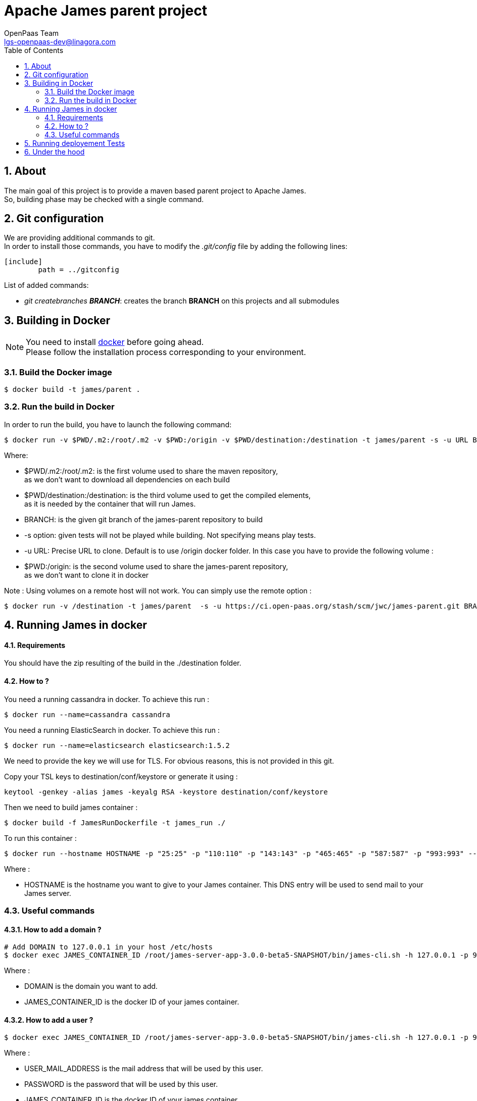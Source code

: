 = Apache James parent project
OpenPaas Team <lgs-openpaas-dev@linagora.com>;
:imagesdir: images
:numbered:
:sectlink:
:sectids:
:toc: left
:toclevels: 2
:icons: font

== About

The main goal of this project is to provide a maven based parent project to +Apache James+. +
So, building phase may be checked with a single command.


== Git configuration

We are providing additional commands to git. +
In order to install those commands, you have to modify the _.git/config_ file by adding the following lines:
[source]
----
[include]
        path = ../gitconfig
----

List of added commands:

  * _git createbranches *BRANCH_*: creates the branch *BRANCH* on this projects and all submodules

== Building in Docker

[NOTE]
====
You need to install https://docs.docker.com[+docker+] before going ahead. +
Please follow the installation process corresponding to your environment.
====

=== Build the Docker image

[source]
----
$ docker build -t james/parent .
----

=== Run the build in Docker

In order to run the build, you have to launch the following command:

[source]
----
$ docker run -v $PWD/.m2:/root/.m2 -v $PWD:/origin -v $PWD/destination:/destination -t james/parent -s -u URL BRANCH
----

Where:

- +$PWD/.m2:/root/.m2+: is the first volume used to share the +maven+ repository, +
as we don't want to download all dependencies on each build
- +$PWD/destination:/destination+: is the third volume used to get the compiled elements, +
as it is needed by the container that will run James.
- +BRANCH+: is the given +git+ branch of the +james-parent+ repository to build
- +-s option+: given tests will not be played while building. Not specifying means play tests.
- +-u URL+: Precise URL to clone. Default is to use /origin docker folder. In this case you have to provide the following volume :
   - +$PWD:/origin+: is the second volume used to share the +james-parent+ repository, +
as we don't want to clone it in docker

Note : Using volumes on a remote host will not work. You can simply use the remote option :

[source]
----
$ docker run -v /destination -t james/parent  -s -u https://ci.open-paas.org/stash/scm/jwc/james-parent.git BRANCH
----

== Running James in docker

==== Requirements

You should have the zip resulting of the build in the ./destination folder.

==== How to ?

You need a running cassandra in docker. To achieve this run :

[source]
----
$ docker run --name=cassandra cassandra
----

You need a running ElasticSearch in docker. To achieve this run :

[source]
----
$ docker run --name=elasticsearch elasticsearch:1.5.2
----

We need to provide the key we will use for TLS. For obvious reasons, this is not provided in this git.

Copy your TSL keys to destination/conf/keystore or generate it using :

[source]
----
keytool -genkey -alias james -keyalg RSA -keystore destination/conf/keystore
----

Then we need to build james container :

[source]
----
$ docker build -f JamesRunDockerfile -t james_run ./
----

To run this container :

[source]
----
$ docker run --hostname HOSTNAME -p "25:25" -p "110:110" -p "143:143" -p "465:465" -p "587:587" -p "993:993" --link cassandra:cassandra --link elasticsearch:elasticsearch -t james_run
----

Where :

- +HOSTNAME+ is the hostname you want to give to your James container. This DNS entry will be used to send mail to your James server.

=== Useful commands

==== How to add a domain ?

[source]
----
# Add DOMAIN to 127.0.0.1 in your host /etc/hosts
$ docker exec JAMES_CONTAINER_ID /root/james-server-app-3.0.0-beta5-SNAPSHOT/bin/james-cli.sh -h 127.0.0.1 -p 9999 adddomain DOMAIN
----

Where :

- +DOMAIN+ is the domain you want to add.
- +JAMES_CONTAINER_ID+ is the docker ID of your james container.

==== How to add a user ?

[source]
----
$ docker exec JAMES_CONTAINER_ID /root/james-server-app-3.0.0-beta5-SNAPSHOT/bin/james-cli.sh -h 127.0.0.1 -p 9999 adduser USER_MAIL_ADDRESS PASSWORD
----

Where :

- +USER_MAIL_ADDRESS+ is the mail address that will be used by this user.
- +PASSWORD+ is the password that will be used by this user.
- +JAMES_CONTAINER_ID+ is the docker ID of your james container

You can then just add DOMAIN to your /etc/hosts and you can connect to your james account with for instance thunderbird.

==== How to manage SIEVE scripts ?

Each user can manage his SIEVE scripts threw the manage SIEVE mailet.

To use the manage SIEVE mailet :

 - You need to create the user sievemanager@DOMAIN ( if you don't, the SMTP server will check the domain, recognize it, and look for an absent local user, and will generate an error ).
 - You can send Manage Sieve commands by mail to sievemanager@DOMAIN. Your subject must contain the command. Scripts needs to be added as attachments and need the ".sieve" extension.

To activate a script for a user, you need the following combinaison :

 - PUTSCRIPT scriptname
 - SETACTIVE scriptname

==== I want to retrieve users and password from my previous container

Some james data ( those non related to mailbox, eg : mail queue, domains, users, rrt, SIEVE scripts, mail repositories ) are not yet supported by our Cassandra implementation.

To keep these data when you run a new container, you can mount the following volume :

[source]
----
 -v /root/james-server-app-3.0.0-beta5-SNAPSHOT/var:WORKDIR/destination/var
----

Where :

- +WORKDIR+ is the absolute path to your james-parent workdir.

Beware : you will have concurrency issues if multiple containers are running on this single volume.

== Running deployement Tests

We wrote some MPT (James' Mail Protocols Tests subproject) deployement tests to validate a James 
deployement.

It uses the External-James module, that uses environment variables to locate a remote 
IMAP server and run integration tests against it.

For that, the target James Server needs to be configured with a domain +domain+ and a user +imapuser+ 
with password +password+. Read above documentation to see how you can do this.

You have to run MPT tests inside docker. As you need to use maven, the simplest option is to 
use james/parent image, and override the entry point ( as git and maven are already configured 
there ) :

----
$ docker run -t --entrypoint="/root/integration_tests.sh" -v $PWD/.m2:/root/.m2 james/parent REPO_URL BRANCH JAMES_IP JAMES_PORT
----

Where :

 - +REPO_URL+ : James parent repository URL
 - +BRANCH+ : Branch to use in order to build integration tests
 - +JAMES_IP+ : IP address or DNS entry for your James server
 - +JAMES_PORT+ : Port allocated to James' IMAP port.

== Under the hood

Other +Apache James+ projects are linked to this project by using +git+ submodules.

The following commands will give you a working state for the given +git+ branch:
[source]
----
$ git checkout BRANCH
$ git submodule init
$ git submodule update
----

